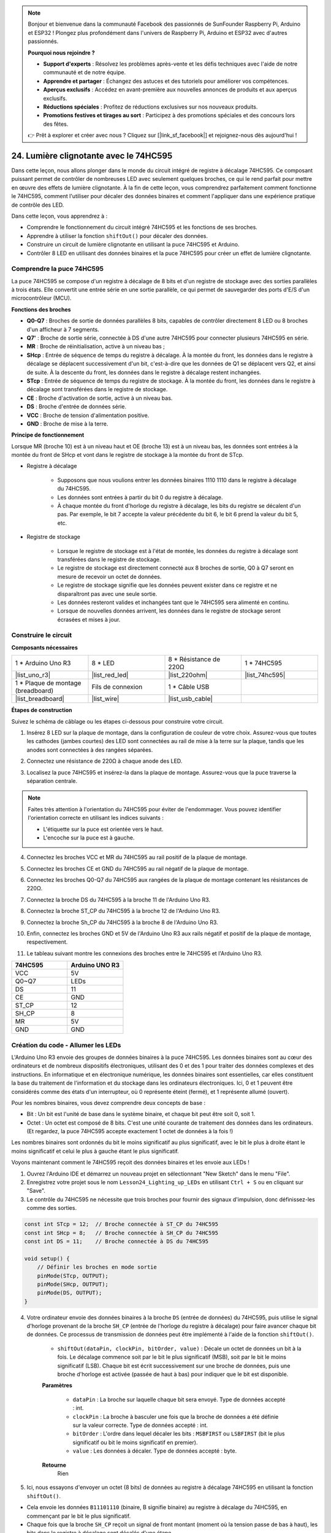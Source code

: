 .. note::

    Bonjour et bienvenue dans la communauté Facebook des passionnés de SunFounder Raspberry Pi, Arduino et ESP32 ! Plongez plus profondément dans l'univers de Raspberry Pi, Arduino et ESP32 avec d'autres passionnés.

    **Pourquoi nous rejoindre ?**

    - **Support d'experts** : Résolvez les problèmes après-vente et les défis techniques avec l'aide de notre communauté et de notre équipe.
    - **Apprendre et partager** : Échangez des astuces et des tutoriels pour améliorer vos compétences.
    - **Aperçus exclusifs** : Accédez en avant-première aux nouvelles annonces de produits et aux aperçus exclusifs.
    - **Réductions spéciales** : Profitez de réductions exclusives sur nos nouveaux produits.
    - **Promotions festives et tirages au sort** : Participez à des promotions spéciales et des concours lors des fêtes.

    👉 Prêt à explorer et créer avec nous ? Cliquez sur [|link_sf_facebook|] et rejoignez-nous dès aujourd'hui !

24. Lumière clignotante avec le 74HC595
===========================================

Dans cette leçon, nous allons plonger dans le monde du circuit intégré de registre à décalage 74HC595. Ce composant puissant permet de contrôler de nombreuses LED avec seulement quelques broches, ce qui le rend parfait pour mettre en œuvre des effets de lumière clignotante. À la fin de cette leçon, vous comprendrez parfaitement comment fonctionne le 74HC595, comment l'utiliser pour décaler des données binaires et comment l'appliquer dans une expérience pratique de contrôle des LED.

.. raw:: html

    <video muted controls style = "max-width:90%">
        <source src="_static/video/24_flowing_light.mp4" type="video/mp4">
        Your browser does not support the video tag.
    </video>

Dans cette leçon, vous apprendrez à :

* Comprendre le fonctionnement du circuit intégré 74HC595 et les fonctions de ses broches.
* Apprendre à utiliser la fonction ``shiftOut()`` pour décaler des données.
* Construire un circuit de lumière clignotante en utilisant la puce 74HC595 et Arduino.
* Contrôler 8 LED en utilisant des données binaires et la puce 74HC595 pour créer un effet de lumière clignotante.

Comprendre la puce 74HC595
------------------------------

La puce 74HC595 se compose d'un registre à décalage de 8 bits et d'un registre de stockage avec des sorties parallèles à trois états. Elle convertit une entrée série en une sortie parallèle, ce qui permet de sauvegarder des ports d'E/S d'un microcontrôleur (MCU).

.. image:: img/24_74hc595.png
    :width: 300
    :align: center

**Fonctions des broches**

.. image:: img/24_74hc595_pin.png
    :width: 500
    :align: center

* **Q0-Q7** : Broches de sortie de données parallèles 8 bits, capables de contrôler directement 8 LED ou 8 broches d'un afficheur à 7 segments.
* **Q7'** : Broche de sortie série, connectée à DS d'une autre 74HC595 pour connecter plusieurs 74HC595 en série.
* **MR** : Broche de réinitialisation, active à un niveau bas ;
* **SHcp** : Entrée de séquence de temps du registre à décalage. À la montée du front, les données dans le registre à décalage se déplacent successivement d'un bit, c'est-à-dire que les données de Q1 se déplacent vers Q2, et ainsi de suite. À la descente du front, les données dans le registre à décalage restent inchangées.
* **STcp** : Entrée de séquence de temps du registre de stockage. À la montée du front, les données dans le registre à décalage sont transférées dans le registre de stockage.
* **CE** : Broche d'activation de sortie, active à un niveau bas.
* **DS** : Broche d'entrée de données série.
* **VCC** : Broche de tension d'alimentation positive.
* **GND** : Broche de mise à la terre.

**Principe de fonctionnement**

Lorsque MR (broche 10) est à un niveau haut et OE (broche 13) est à un niveau bas,
les données sont entrées à la montée du front de SHcp et vont dans le registre de stockage à la montée du front de STcp.

* Registre à décalage

    * Supposons que nous voulions entrer les données binaires 1110 1110 dans le registre à décalage du 74HC595.
    * Les données sont entrées à partir du bit 0 du registre à décalage.
    * À chaque montée du front d'horloge du registre à décalage, les bits du registre se décalent d'un pas. Par exemple, le bit 7 accepte la valeur précédente du bit 6, le bit 6 prend la valeur du bit 5, etc.

.. image:: img/24_74hc595_shift.png
    :width: 600
    :align: center

* Registre de stockage

    * Lorsque le registre de stockage est à l'état de montée, les données du registre à décalage sont transférées dans le registre de stockage.
    * Le registre de stockage est directement connecté aux 8 broches de sortie, Q0 à Q7 seront en mesure de recevoir un octet de données.
    * Le registre de stockage signifie que les données peuvent exister dans ce registre et ne disparaîtront pas avec une seule sortie.
    * Les données resteront valides et inchangées tant que le 74HC595 sera alimenté en continu.
    * Lorsque de nouvelles données arrivent, les données dans le registre de stockage seront écrasées et mises à jour.

.. image:: img/24_74hc595_storage.png
    :width: 600
    :align: center

Construire le circuit
-------------------------

**Composants nécessaires**

.. list-table::
   :widths: 25 25 25 25
   :header-rows: 0

   * - 1 * Arduino Uno R3
     - 8 * LED
     - 8 * Résistance de 220Ω
     - 1 * 74HC595
   * - |list_uno_r3|
     - |list_red_led|
     - |list_220ohm|
     - |list_74hc595|
   * - 1 * Plaque de montage (breadboard)
     - Fils de connexion
     - 1 * Câble USB
     -
   * - |list_breadboard|
     - |list_wire|
     - |list_usb_cable|
     -

**Étapes de construction**

Suivez le schéma de câblage ou les étapes ci-dessous pour construire votre circuit.

.. image:: img/24_flow_light.png
    :width: 600
    :align: center

1. Insérez 8 LED sur la plaque de montage, dans la configuration de couleur de votre choix. Assurez-vous que toutes les cathodes (jambes courtes) des LED sont connectées au rail de mise à la terre sur la plaque, tandis que les anodes sont connectées à des rangées séparées.

.. image:: img/24_flow_light_led.png
    :width: 500
    :align: center

2. Connectez une résistance de 220Ω à chaque anode des LED.

.. image:: img/24_flow_light_resistor.png
    :width: 500
    :align: center

3. Localisez la puce 74HC595 et insérez-la dans la plaque de montage. Assurez-vous que la puce traverse la séparation centrale.

.. note::

    Faites très attention à l'orientation du 74HC595 pour éviter de l'endommager. Vous pouvez identifier l'orientation correcte en utilisant les indices suivants :

    * L'étiquette sur la puce est orientée vers le haut.
    * L'encoche sur la puce est à gauche.

.. image:: img/24_flow_light_74hc595.png
    :width: 500
    :align: center

4. Connectez les broches VCC et MR du 74HC595 au rail positif de la plaque de montage.

.. image:: img/24_flow_light_vcc.png
    :width: 500
    :align: center

5. Connectez les broches CE et GND du 74HC595 au rail négatif de la plaque de montage.

.. image:: img/24_flow_light_gnd.png
    :width: 500
    :align: center

6. Connectez les broches Q0-Q7 du 74HC595 aux rangées de la plaque de montage contenant les résistances de 220Ω.

.. image:: img/24_flow_light_q0_q7.png
    :width: 500
    :align: center

7. Connectez la broche DS du 74HC595 à la broche 11 de l'Arduino Uno R3.

.. image:: img/24_flow_light_pin11.png
    :width: 600
    :align: center

8. Connectez la broche ST_CP du 74HC595 à la broche 12 de l'Arduino Uno R3.

.. image:: img/24_flow_light_pin12.png
    :width: 600
    :align: center

9. Connectez la broche Sh_CP du 74HC595 à la broche 8 de l'Arduino Uno R3.

.. image:: img/24_flow_light_pin8.png
    :width: 600
    :align: center

10. Enfin, connectez les broches GND et 5V de l'Arduino Uno R3 aux rails négatif et positif de la plaque de montage, respectivement.

.. image:: img/24_flow_light.png
    :width: 600
    :align: center

11. Le tableau suivant montre les connexions des broches entre le 74HC595 et l'Arduino Uno R3.

.. list-table::
    :widths: 20 20
    :header-rows: 1

    *   - 74HC595
        - Arduino UNO R3
    *   - VCC
        - 5V
    *   - Q0~Q7
        - LEDs 
    *   - DS
        - 11
    *   - CE
        - GND
    *   - ST_CP
        - 12
    *   - SH_CP
        - 8
    *   - MR
        - 5V
    *   - GND
        - GND


Création du code - Allumer les LEDs
--------------------------------------------

L'Arduino Uno R3 envoie des groupes de données binaires à la puce 74HC595.
Les données binaires sont au cœur des ordinateurs et de nombreux dispositifs électroniques, utilisant des 0 et des 1 pour traiter des données complexes et des instructions.
En informatique et en électronique numérique, les données binaires sont essentielles, car elles constituent la base du traitement de l'information et du stockage dans les ordinateurs électroniques.
Ici, 0 et 1 peuvent être considérés comme des états d'un interrupteur, où 0 représente éteint (fermé), et 1 représente allumé (ouvert).

Pour les nombres binaires, vous devez comprendre deux concepts de base :

* Bit : Un bit est l'unité de base dans le système binaire, et chaque bit peut être soit 0, soit 1.
* Octet : Un octet est composé de 8 bits. C'est une unité courante de traitement des données dans les ordinateurs. (Et regardez, la puce 74HC595 accepte exactement 1 octet de données à la fois !)

Les nombres binaires sont ordonnés du bit le moins significatif au plus significatif, avec le bit le plus à droite étant le moins significatif et celui le plus à gauche étant le plus significatif.

.. image:: img/24_binary_bit.png
    :width: 500
    :align: center

Voyons maintenant comment le 74HC595 reçoit des données binaires et les envoie aux LEDs !

1. Ouvrez l'Arduino IDE et démarrez un nouveau projet en sélectionnant "New Sketch" dans le menu "File".
2. Enregistrez votre projet sous le nom ``Lesson24_Lighting_up_LEDs`` en utilisant ``Ctrl + S`` ou en cliquant sur "Save".

3. Le contrôle du 74HC595 ne nécessite que trois broches pour fournir des signaux d'impulsion, donc définissez-les comme des sorties.

.. code-block:: Arduino

    const int STcp = 12;  // Broche connectée à ST_CP du 74HC595
    const int SHcp = 8;   // Broche connectée à SH_CP du 74HC595
    const int DS = 11;    // Broche connectée à DS du 74HC595

    void setup() {
        // Définir les broches en mode sortie
        pinMode(STcp, OUTPUT);
        pinMode(SHcp, OUTPUT);
        pinMode(DS, OUTPUT);
    }

4. Votre ordinateur envoie des données binaires à la broche ``DS`` (entrée de données) du 74HC595, puis utilise le signal d'horloge provenant de la broche ``SH_CP`` (entrée de l'horloge du registre à décalage) pour faire avancer chaque bit de données. Ce processus de transmission de données peut être implémenté à l'aide de la fonction ``shiftOut()``.

    * ``shiftOut(dataPin, clockPin, bitOrder, value)`` : Décale un octet de données un bit à la fois. Le décalage commence soit par le bit le plus significatif (MSB), soit par le bit le moins significatif (LSB). Chaque bit est écrit successivement sur une broche de données, puis une broche d'horloge est activée (passée de haut à bas) pour indiquer que le bit est disponible.

    **Paramètres**

        * ``dataPin`` : La broche sur laquelle chaque bit sera envoyé. Type de données accepté : int.
        * ``clockPin`` : La broche à basculer une fois que la broche de données a été définie sur la valeur correcte. Type de données accepté : int.
        * ``bitOrder`` : L'ordre dans lequel décaler les bits : ``MSBFIRST`` ou ``LSBFIRST`` (bit le plus significatif ou bit le moins significatif en premier).
        * ``value`` : Les données à décaler. Type de données accepté : byte.

    **Retourne**
        Rien

5. Ici, nous essayons d'envoyer un octet (8 bits) de données au registre à décalage 74HC595 en utilisant la fonction ``shiftOut()``.

.. code-block:: Arduino
    :emphasize-lines: 3

    void loop()
    {
        shiftOut(DS, SHcp, MSBFIRST, B11101110);  // Décale les données, MSB en premier
    }

* Cela envoie les données ``B11101110`` (binaire, B signifie binaire) au registre à décalage du 74HC595, en commençant par le bit le plus significatif.
* Chaque fois que la broche ``SH_CP`` reçoit un signal de front montant (moment où la tension passe de bas à haut), les bits dans le registre à décalage sont décalés d'une étape.
* Par exemple, le bit 7 accepte la valeur précédente du bit 6, le bit 6 obtient la valeur du bit 5, etc.

.. image:: img/24_74hc595_shift.png
    :width: 500
    :align: center

6. Après que tous les bits de données ont été entrés via la broche DS et décalés à leur position correcte à l'aide de plusieurs signaux d'horloge, l'étape suivante consiste à copier ces données du registre à décalage vers un registre de stockage.

.. code-block:: Arduino
    :emphasize-lines: 2,7

    void loop() {
        digitalWrite(STcp, LOW);  // Relie ST_CP (broche de verrouillage) à la terre et maintient-la à LOW pendant la transmission des données
        
        // Envoie des données au registre à décalage en utilisant MSBFIRST (Bit le plus significatif en premier)
        shiftOut(DS, SHcp, MSBFIRST, B11101110);
        
        digitalWrite(STcp, HIGH);  // Tire ST_CP à HIGH pour enregistrer les données sur les broches de sortie
        
        delay(1000);  // Attends une seconde avant de répéter
    }

* Lorsque la broche ``ST_CP`` reçoit un signal de front montant, les données dans le registre à décalage sont copiées dans le registre de stockage.
* Une fois que les données sont copiées dans le registre de stockage, les LEDs connectées aux broches de sortie correspondantes (Q0 à Q7) s'allumeront ou resteront éteintes selon que les données sont 1 ou 0.

.. image:: img/24_74hc595_storage_1data.png
    :width: 300
    :align: center

7. Voici votre code complet. Vous pouvez maintenant téléverser ce code sur l'Arduino Uno R3. Ensuite, vous verrez que les LEDs connectées à Q0 et Q4 restent éteintes tandis que les autres LEDs sont allumées.

.. code-block:: Arduino

    const int STcp = 12;  // Broche connectée à ST_CP du 74HC595
    const int SHcp = 8;   // Broche connectée à SH_CP du 74HC595
    const int DS = 11;    // Broche connectée à DS du 74HC595

    void setup() {
        // Configurer les broches en mode sortie
        pinMode(STcp, OUTPUT);
        pinMode(SHcp, OUTPUT);
        pinMode(DS, OUTPUT);
    }

    void loop() {
        digitalWrite(STcp, LOW);  // Relie ST_CP à la terre et maintient à LOW pendant la transmission
        shiftOut(DS, SHcp, MSBFIRST, B11101110);  // Décale les données, MSB en premier
        digitalWrite(STcp, HIGH);  // Tire ST_CP à HIGH pour enregistrer les données
        delay(1000);  // Attends une seconde
    }

**Question**

Que se passe-t-il si nous changeons ``MSBFIRST`` en ``LSBFIRST`` dans ``shiftOut(DS, SHcp, MSBFIRST, B11101110);`` ? Pourquoi ?



Création du code - Lumière défilante
------------------------------------------

Comment pourrions-nous implémenter un effet de lumière défilante, où les LEDs s'allument une par une ?

1. Ouvrez l'esquisse que vous avez enregistrée précédemment, ``Lesson24_Lighting_up_LEDs``. 

2. Cliquez sur "Enregistrer sous..." dans le menu "Fichier", et renommez-la ``Lesson24_Flowing_Light``. Cliquez sur "Enregistrer".

3. Ici, nous voulons configurer un effet de lumière défilante, où les LEDs s'allument une par une. Nous allons écrire les états allumés/éteints de cette séquence de lumière défilante sous forme de tableau.

.. code-block:: Arduino
    :emphasize-lines: 4

    const int STcp = 12;  // Broche connectée à ST_CP du 74HC595
    const int SHcp = 8;   // Broche connectée à SH_CP du 74HC595
    const int DS = 11;    // Broche connectée à DS du 74HC595
    int datArray[] = {B00000000, B00000001, B00000011, B00000111, B00001111, B00011111, B00111111, B01111111, B11111111};

4. Ensuite, utilisez une boucle ``for`` pour appeler séquentiellement ce tableau.

.. code-block:: Arduino
    :emphasize-lines: 3,5

    void loop()
    {
        for (int num = 0; num <= 8; num++) {
            digitalWrite(STcp, LOW);                      // Relie ST_CP à la terre et maintient à LOW pendant la transmission
            shiftOut(DS, SHcp, MSBFIRST, datArray[num]);  // Décale les données, MSB en premier
            digitalWrite(STcp, HIGH);                     // Tire ST_CP à HIGH pour enregistrer les données
            delay(1000);                                  // Attends une seconde
        }
    }

5. Votre code complet est présenté ci-dessous. Vous pouvez maintenant téléverser ce code sur l'Arduino Uno R3, et vous verrez les LEDs s'allumer une par une, comme une lumière défilante.

.. code-block:: Arduino

    const int STcp = 12;  // Broche connectée à ST_CP du 74HC595
    const int SHcp = 8;   // Broche connectée à SH_CP du 74HC595
    const int DS = 11;    // Broche connectée à DS du 74HC595
    int datArray[] = {B00000000, B00000001, B00000011, B00000111, B00001111, B00011111, B00111111, B01111111, B11111111};

    void setup ()
    {
        // Configurer les broches en mode sortie
        pinMode(STcp, OUTPUT);
        pinMode(SHcp, OUTPUT);
        pinMode(DS, OUTPUT);
    }

    void loop()
    {
        for (int num = 0; num <= 8; num++) {
            digitalWrite(STcp, LOW);                      // Relie ST_CP à la terre et maintient à LOW pendant la transmission
            shiftOut(DS, SHcp, MSBFIRST, datArray[num]);  // Décale les données, MSB en premier
            digitalWrite(STcp, HIGH);                     // Tire ST_CP à HIGH pour enregistrer les données
            delay(1000);                                  // Attends une seconde
        }
    }

6. Enfin, n'oubliez pas de sauvegarder votre code et de ranger votre espace de travail.

**Question**

Si nous voulons que trois LEDs soient allumées à la fois et qu'elles apparaissent en "flux", comment les éléments du tableau ``datArray[]`` devraient-ils être modifiés ?

**Résumé**

Dans cette leçon, nous avons exploré la structure et la fonctionnalité de la puce 74HC595, en apprenant comment décaler des données binaires à travers son registre à décalage et construire une expérience de lumière défilante. En utilisant la fonction ``shiftOut()`` pour contrôler la transmission des données binaires, nous avons réussi à gérer l'allumage séquentiel de 8 LEDs pour obtenir un effet de lumière défilante. Avec cette nouvelle connaissance, vous devriez maintenant être capable d'utiliser efficacement la puce 74HC595 pour ajouter des fonctionnalités d'éclairage impressionnantes à vos propres projets.

